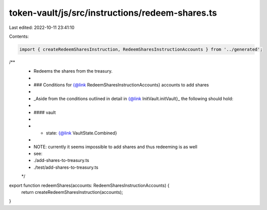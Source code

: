 token-vault/js/src/instructions/redeem-shares.ts
================================================

Last edited: 2022-10-11 23:41:10

Contents:

.. code-block:: ts

    import { createRedeemSharesInstruction, RedeemSharesInstructionAccounts } from '../generated';

/**
 * Redeems the shares from the treasury.
 *
 * ### Conditions for {@link RedeemSharesInstructionAccounts} accounts to add shares
 *
 * _Aside from the conditions outlined in detail in {@link InitVault.initVault}_ the following should hold:
 *
 * #### vault
 *
 * - state: {@link VaultState.Combined}
 *
 * NOTE: currently it seems impossible to add shares and thus redeeming is as well
 *   see:
 *    ./add-shares-to-treasury.ts
 *    ./test/add-shares-to-treasury.ts
 */
export function redeemShares(accounts: RedeemSharesInstructionAccounts) {
  return createRedeemSharesInstruction(accounts);
}


